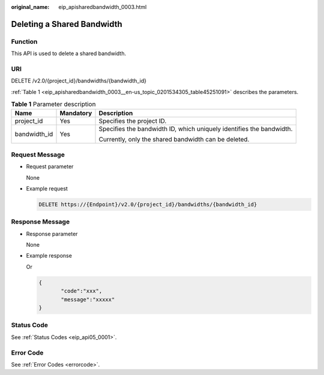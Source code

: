 :original_name: eip_apisharedbandwidth_0003.html

.. _eip_apisharedbandwidth_0003:

Deleting a Shared Bandwidth
===========================

Function
--------

This API is used to delete a shared bandwidth.

URI
---

DELETE /v2.0/{project_id}/bandwidths/{bandwidth_id}

:ref:`Table 1 <eip_apisharedbandwidth_0003__en-us_topic_0201534305_table45251091>` describes the parameters.

.. _eip_apisharedbandwidth_0003__en-us_topic_0201534305_table45251091:

.. table:: **Table 1** Parameter description

   +-----------------------+-----------------------+----------------------------------------------------------------------+
   | Name                  | Mandatory             | Description                                                          |
   +=======================+=======================+======================================================================+
   | project_id            | Yes                   | Specifies the project ID.                                            |
   +-----------------------+-----------------------+----------------------------------------------------------------------+
   | bandwidth_id          | Yes                   | Specifies the bandwidth ID, which uniquely identifies the bandwidth. |
   |                       |                       |                                                                      |
   |                       |                       | Currently, only the shared bandwidth can be deleted.                 |
   +-----------------------+-----------------------+----------------------------------------------------------------------+

Request Message
---------------

-  Request parameter

   None

-  Example request

   .. code-block:: text

      DELETE https://{Endpoint}/v2.0/{project_id}/bandwidths/{bandwidth_id}

Response Message
----------------

-  Response parameter

   None

-  Example response

   Or

   .. code-block::

      {
             "code":"xxx",
             "message":"xxxxx"
      }

Status Code
-----------

See :ref:`Status Codes <eip_api05_0001>`.

Error Code
----------

See :ref:`Error Codes <errorcode>`.
